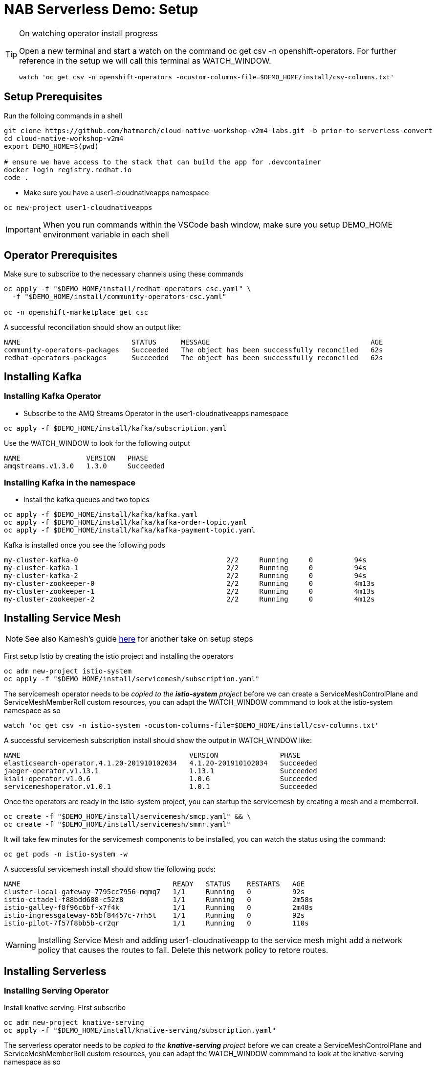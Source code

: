 = NAB Serverless Demo: Setup

:imagesdir: images

[TIP]
.On watching operator install progress
====
Open a new terminal and start a watch on the command oc get csv -n openshift-operators. For further reference in the setup we will call this terminal as WATCH_WINDOW.

----
watch 'oc get csv -n openshift-operators -ocustom-columns-file=$DEMO_HOME/install/csv-columns.txt'
----

====

== Setup Prerequisites

Run the folloing commands in a shell
----
git clone https://github.com/hatmarch/cloud-native-workshop-v2m4-labs.git -b prior-to-serverless-convert
cd cloud-native-workshop-v2m4
export DEMO_HOME=$(pwd)

# ensure we have access to the stack that can build the app for .devcontainer
docker login registry.redhat.io
code .
----

* Make sure you have a user1-cloudnativeapps namespace
----
oc new-project user1-cloudnativeapps
----

IMPORTANT: When you run commands within the VSCode bash window, make sure you setup DEMO_HOME environment variable in each shell

== Operator Prerequisites

Make sure to subscribe to the necessary channels using these commands

----
oc apply -f "$DEMO_HOME/install/redhat-operators-csc.yaml" \
  -f "$DEMO_HOME/install/community-operators-csc.yaml"

oc -n openshift-marketplace get csc
----

A successful reconciliation should show an output like:

----
NAME                           STATUS      MESSAGE                                       AGE
community-operators-packages   Succeeded   The object has been successfully reconciled   62s
redhat-operators-packages      Succeeded   The object has been successfully reconciled   62s
----

== Installing Kafka 

=== Installing Kafka Operator
* Subscribe to the AMQ Streams Operator in the user1-cloudnativeapps namespace
----
oc apply -f $DEMO_HOME/install/kafka/subscription.yaml
----

Use the WATCH_WINDOW to look for the following output

----
NAME                VERSION   PHASE
amqstreams.v1.3.0   1.3.0     Succeeded
----

=== Installing Kafka in the namespace

* Install the kafka queues and two topics

----
oc apply -f $DEMO_HOME/install/kafka/kafka.yaml
oc apply -f $DEMO_HOME/install/kafka/kafka-order-topic.yaml 
oc apply -f $DEMO_HOME/install/kafka/kafka-payment-topic.yaml 
----

Kafka is installed once you see the following pods
----
my-cluster-kafka-0                                    2/2     Running     0          94s
my-cluster-kafka-1                                    2/2     Running     0          94s
my-cluster-kafka-2                                    2/2     Running     0          94s
my-cluster-zookeeper-0                                2/2     Running     0          4m13s
my-cluster-zookeeper-1                                2/2     Running     0          4m13s
my-cluster-zookeeper-2                                2/2     Running     0          4m12s
----

== Installing Service Mesh

NOTE: See also Kamesh's guide link:https://redhat-developer-demos.github.io/knative-tutorial/knative-tutorial-basics/0.7.x/01-setup.html#download-tutorial-sources[here] for another take on setup steps

First setup Istio by creating the istio project and installing the operators

----
oc adm new-project istio-system 
oc apply -f "$DEMO_HOME/install/servicemesh/subscription.yaml"
----

The servicemesh operator needs to be _copied to the *istio-system* project_ before we can create a ServiceMeshControlPlane and ServiceMeshMemberRoll custom resources, you can adapt the WATCH_WINDOW commmand to look at the istio-system namespace as so

----
watch 'oc get csv -n istio-system -ocustom-columns-file=$DEMO_HOME/install/csv-columns.txt'
----

A successful servicemesh subscription install should show the output in WATCH_WINDOW like:

----
NAME                                         VERSION               PHASE
elasticsearch-operator.4.1.20-201910102034   4.1.20-201910102034   Succeeded
jaeger-operator.v1.13.1                      1.13.1                Succeeded
kiali-operator.v1.0.6                        1.0.6                 Succeeded
servicemeshoperator.v1.0.1                   1.0.1                 Succeeded
----

Once the operators are ready in the istio-system project, you can startup the servicemesh by creating a mesh and a memberroll.

----
oc create -f "$DEMO_HOME/install/servicemesh/smcp.yaml" && \
oc create -f "$DEMO_HOME/install/servicemesh/smmr.yaml"
----

It will take few minutes for the servicemesh components to be installed, you can watch the status using the command:

----
oc get pods -n istio-system -w
----

A successful servicemesh install should show the following pods:

----
NAME                                     READY   STATUS    RESTARTS   AGE
cluster-local-gateway-7795cc7956-mqmq7   1/1     Running   0          92s
istio-citadel-f88bdd688-c52z8            1/1     Running   0          2m58s
istio-galley-f8f96c6bf-x7f4k             1/1     Running   0          2m48s
istio-ingressgateway-65bf84457c-7rh5t    1/1     Running   0          92s
istio-pilot-7f57f8bb5b-cr2qr             1/1     Running   0          110s
----

WARNING: Installing Service Mesh and adding user1-cloudnativeapp to the service mesh might add a network policy that causes the routes to fail.  Delete this network policy to retore routes.

== Installing Serverless 

=== Installing Serving Operator

Install knative serving.  First subscribe

----
oc adm new-project knative-serving
oc apply -f "$DEMO_HOME/install/knative-serving/subscription.yaml" 
----

The serverless operator needs to be _copied to the *knative-serving* project_ before we can create a ServiceMeshControlPlane and ServiceMeshMemberRoll custom resources, you can adapt the WATCH_WINDOW commmand to look at the knative-serving namespace as so

----
watch oc get csv -n knative-serving -ocustom-columns-file=$DEMO_HOME/install/csv-columns.txt
----

Successful execution will look like this:

----
NAME                                        VERSION              PHASE
elasticsearch-operator.4.2.8-201911190952   4.2.8-201911190952   Succeeded
jaeger-operator.v1.13.1                     1.13.1               Succeeded
kiali-operator.v1.0.7                       1.0.7                Succeeded
serverless-operator.v1.2.0                  1.2.0                Succeeded
servicemeshoperator.v1.0.2                  1.0.2                Succeeded
----

=== Installing Knative Serving Instance

Only when that's done can you configure knative serving

----
oc apply -f "$DEMO_HOME/install/knative-serving/cr.yaml" -n knative-serving

oc get pods -n knative-serving -w
----

A successful serverless install will show the following pods in knative-serving namespace:

----
NAME                                READY   STATUS    RESTARTS   AGE
activator-dfb5b7b67-hh5kh           1/1     Running   0          79s
autoscaler-85bb4898c5-5sssb         1/1     Running   0          77s
autoscaler-hpa-865b6d49b7-7sqns     1/1     Running   0          78s
controller-65c8dd48d6-5cl9v         1/1     Running   0          73s
networking-istio-7c9fb7dd4c-lsbdm   1/1     Running   0          73s
webhook-95969d4fc-t9d4v             1/1     Running   0          72s
----

== Installing Knative Eventing

----
oc adm new-project knative-eventing
oc apply -f "$DEMO_HOME/install/knative-eventing/subscription.yaml"
----

The serverless operator needs to be _copied to the *knative-eventing* project_ before we can use it. You can adapt the WATCH_WINDOW commmand to look at the knative-serving namespace as so

----
watch 'oc get csv -n knative-eventing -ocustom-columns-file=$DEMO_HOME/install/csv-columns.txt'
----

A successful knative eventing subscription install should show the output in WATCH_WINDOW like:

----
NAME                                         VERSION               PHASE
elasticsearch-operator.4.1.20-201910102034   4.1.20-201910102034   Succeeded
jaeger-operator.v1.13.1                      1.13.1                Succeeded
kiali-operator.v1.0.6                        1.0.6                 Succeeded
knative-eventing-operator.v0.8.0             0.8.0                 Succeeded
serverless-operator.v1.0.0                   1.0.0                 Succeeded
servicemeshoperator.v1.0.1                   1.0.1                 Succeeded
----

Finally, check that the pods in the knative-serving namespace look like this

----
$ oc get pods -n knative-eventing
NAME                                   READY   STATUS    RESTARTS   AGE
eventing-controller-5c7c649d4b-gf4v9   1/1     Running   0          7m11s
eventing-webhook-569c567bd5-wm5mk      1/1     Running   0          7m10s
imc-controller-7c9898558b-rkhtw        1/1     Running   0          7m4s
imc-dispatcher-cd5c98964-q94xd         1/1     Running   0          7m4s
sources-controller-5b86d684fb-252sd    1/1     Running   0          7m10s
----

== Installing Knative Kafka Eventing

First subscribe to the operator

----
oc apply -f "$DEMO_HOME/install/kafka-eventing/subscription.yaml"
----

This can also be done manually.  In user1-cloudnativeapps go to *Operators > Operator Hub* to find it

image:kafka-event-operator.png[]

Then install the operator with the default values (e.g. across whole cluster)

Use the WATCH_WINDOW with this command:
----
watch 'oc get csv -n user1-cloudnativeapps -ocustom-columns-file=$DEMO_HOME/install/csv-columns.txt'
----

and wait until you see:

----
NAME                                        VERSION              PHASE
amqstreams.v1.3.0                           1.3.0                Succeeded
elasticsearch-operator.4.2.8-201911190952   4.2.8-201911190952   Succeeded
jaeger-operator.v1.13.1                     1.13.1               Succeeded
kiali-operator.v1.0.7                       1.0.7                Succeeded
knative-kafka-operator.v0.9.0               0.9.0                Succeeded
serverless-operator.v1.2.0                  1.2.0                Succeeded
servicemeshoperator.v1.0.2                  1.0.2                Succeeded
----
